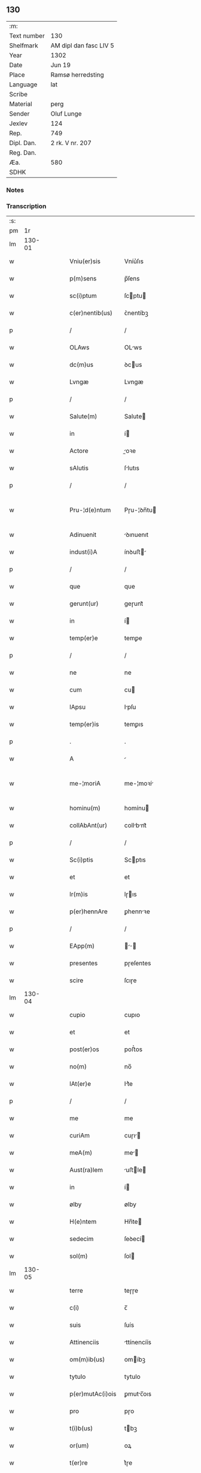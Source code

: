 ** 130
| :m:         |                        |
| Text number | 130                    |
| Shelfmark   | AM dipl dan fasc LIV 5 |
| Year        | 1302                   |
| Date        | Jun 19                 |
| Place       | Ramsø herredsting      |
| Language    | lat                    |
| Scribe      |                        |
| Material    | perg                   |
| Sender      | Oluf Lunge             |
| Jexlev      | 124                    |
| Rep.        | 749                    |
| Dipl. Dan.  | 2 rk. V nr. 207        |
| Reg. Dan.   |                        |
| Æa.         | 580                    |
| SDHK        |                        |

*** Notes


*** Transcription
| :s: |        |   |   |   |   |                   |               |   |   |   |   |     |   |   |   |               |
| pm  |     1r |   |   |   |   |                   |               |   |   |   |   |     |   |   |   |               |
| lm  | 130-01 |   |   |   |   |                   |               |   |   |   |   |     |   |   |   |               |
| w   |        |   |   |   |   | Vniu(er)sis       | Vníu͛ſıs       |   |   |   |   | lat |   |   |   |        130-01 |
| w   |        |   |   |   |   | p(m)sens          | p̅ſens         |   |   |   |   | lat |   |   |   |        130-01 |
| w   |        |   |   |   |   | sc(i)ptum         | ſcptu       |   |   |   |   | lat |   |   |   |        130-01 |
| w   |        |   |   |   |   | c(er)nentib(us)   | ᴄ͛nentíbꝫ      |   |   |   |   | lat |   |   |   |        130-01 |
| p   |        |   |   |   |   | /                 | /             |   |   |   |   | lat |   |   |   |        130-01 |
| w   |        |   |   |   |   | OLAws             | OLws         |   |   |   |   | lat |   |   |   |        130-01 |
| w   |        |   |   |   |   | dc(m)us           | ꝺcus         |   |   |   |   | lat |   |   |   |        130-01 |
| w   |        |   |   |   |   | Lvngæ             | Lvngæ         |   |   |   |   | lat |   |   |   |        130-01 |
| p   |        |   |   |   |   | /                 | /             |   |   |   |   | lat |   |   |   |        130-01 |
| w   |        |   |   |   |   | Salute(m)         | Salute       |   |   |   |   | lat |   |   |   |        130-01 |
| w   |        |   |   |   |   | in                | í            |   |   |   |   | lat |   |   |   |        130-01 |
| w   |        |   |   |   |   | Actore            | oꝛe         |   |   |   |   | lat |   |   |   |        130-01 |
| w   |        |   |   |   |   | sAlutis           | ſlutıs       |   |   |   |   | lat |   |   |   |        130-01 |
| p   |        |   |   |   |   | /                 | /             |   |   |   |   | lat |   |   |   |        130-01 |
| w   |        |   |   |   |   | Pru-¦d(e)ntum     | Pɼu-¦ꝺn̅tu    |   |   |   |   | lat |   |   |   | 130-01—130-02 |
| w   |        |   |   |   |   | Adinuenit         | ꝺınuenıt     |   |   |   |   | lat |   |   |   |        130-02 |
| w   |        |   |   |   |   | indust(i)A        | ínꝺuﬅ       |   |   |   |   | lat |   |   |   |        130-02 |
| p   |        |   |   |   |   | /                 | /             |   |   |   |   | lat |   |   |   |        130-02 |
| w   |        |   |   |   |   | que               | que           |   |   |   |   | lat |   |   |   |        130-02 |
| w   |        |   |   |   |   | gerunt(ur)        | geɼunt᷑        |   |   |   |   | lat |   |   |   |        130-02 |
| w   |        |   |   |   |   | in                | í            |   |   |   |   | lat |   |   |   |        130-02 |
| w   |        |   |   |   |   | temp(er)e         | temꝑe         |   |   |   |   | lat |   |   |   |        130-02 |
| p   |        |   |   |   |   | /                 | /             |   |   |   |   | lat |   |   |   |        130-02 |
| w   |        |   |   |   |   | ne                | ne            |   |   |   |   | lat |   |   |   |        130-02 |
| w   |        |   |   |   |   | cum               | cu           |   |   |   |   | lat |   |   |   |        130-02 |
| w   |        |   |   |   |   | lApsu             | lpſu         |   |   |   |   | lat |   |   |   |        130-02 |
| w   |        |   |   |   |   | temp(er)is        | temꝑıs        |   |   |   |   | lat |   |   |   |        130-02 |
| p   |        |   |   |   |   | .                 | .             |   |   |   |   | lat |   |   |   |        130-02 |
| w   |        |   |   |   |   | A                 |              |   |   |   |   | lat |   |   |   |        130-02 |
| w   |        |   |   |   |   | me-¦moriA         | me-¦moꝛí     |   |   |   |   | lat |   |   |   | 130-02—130-03 |
| w   |        |   |   |   |   | hominu(m)         | homínu       |   |   |   |   | lat |   |   |   |        130-03 |
| w   |        |   |   |   |   | collAbAnt(ur)     | collbnt᷑     |   |   |   |   | lat |   |   |   |        130-03 |
| p   |        |   |   |   |   | /                 | /             |   |   |   |   | lat |   |   |   |        130-03 |
| w   |        |   |   |   |   | Sc(i)ptis         | Scptıs       |   |   |   |   | lat |   |   |   |        130-03 |
| w   |        |   |   |   |   | et                | et            |   |   |   |   | lat |   |   |   |        130-03 |
| w   |        |   |   |   |   | lr(m)is           | lɼıs         |   |   |   |   | lat |   |   |   |        130-03 |
| w   |        |   |   |   |   | p(er)hennAre      | ꝑhennꝛe      |   |   |   |   | lat |   |   |   |        130-03 |
| p   |        |   |   |   |   | /                 | /             |   |   |   |   | lat |   |   |   |        130-03 |
| w   |        |   |   |   |   | EApp(m)           |           |   |   |   |   | lat |   |   |   |        130-03 |
| w   |        |   |   |   |   | presentes         | pɼeſentes     |   |   |   |   | lat |   |   |   |        130-03 |
| w   |        |   |   |   |   | scire             | ſcıɼe         |   |   |   |   | lat |   |   |   |        130-03 |
| lm  | 130-04 |   |   |   |   |                   |               |   |   |   |   |     |   |   |   |               |
| w   |        |   |   |   |   | cupio             | cupıo         |   |   |   |   | lat |   |   |   |        130-04 |
| w   |        |   |   |   |   | et                | et            |   |   |   |   | lat |   |   |   |        130-04 |
| w   |        |   |   |   |   | post(er)os        | poﬅ͛os         |   |   |   |   | lat |   |   |   |        130-04 |
| w   |        |   |   |   |   | no(m)             | no̅            |   |   |   |   | lat |   |   |   |        130-04 |
| w   |        |   |   |   |   | lAt(er)e          | lt͛e          |   |   |   |   | lat |   |   |   |        130-04 |
| p   |        |   |   |   |   | /                 | /             |   |   |   |   | lat |   |   |   |        130-04 |
| w   |        |   |   |   |   | me                | me            |   |   |   |   | lat |   |   |   |        130-04 |
| w   |        |   |   |   |   | curiAm            | cuɼı        |   |   |   |   | lat |   |   |   |        130-04 |
| w   |        |   |   |   |   | meA(m)            | me̅           |   |   |   |   | lat |   |   |   |        130-04 |
| w   |        |   |   |   |   | Aust(ra)lem       | uﬅle       |   |   |   |   | lat |   |   |   |        130-04 |
| w   |        |   |   |   |   | in                | í            |   |   |   |   | lat |   |   |   |        130-04 |
| w   |        |   |   |   |   | ølby              | ølby          |   |   |   |   | lat |   |   |   |        130-04 |
| w   |        |   |   |   |   | H(e)ntem          | Hn̅te         |   |   |   |   | lat |   |   |   |        130-04 |
| w   |        |   |   |   |   | sedecim           | ſeꝺecí       |   |   |   |   | lat |   |   |   |        130-04 |
| w   |        |   |   |   |   | sol(m)            | ſol          |   |   |   |   | lat |   |   |   |        130-04 |
| lm  | 130-05 |   |   |   |   |                   |               |   |   |   |   |     |   |   |   |               |
| w   |        |   |   |   |   | terre             | teɼɼe         |   |   |   |   | lat |   |   |   |        130-05 |
| w   |        |   |   |   |   | c(i)              | c̅             |   |   |   |   | lat |   |   |   |        130-05 |
| w   |        |   |   |   |   | suis              | ſuís          |   |   |   |   | lat |   |   |   |        130-05 |
| w   |        |   |   |   |   | Attinenciis       | ttínencíís   |   |   |   |   | lat |   |   |   |        130-05 |
| w   |        |   |   |   |   | om(m)ib(us)       | omíbꝫ        |   |   |   |   | lat |   |   |   |        130-05 |
| w   |        |   |   |   |   | tytulo            | tytulo        |   |   |   |   | lat |   |   |   |        130-05 |
| w   |        |   |   |   |   | p(er)mutAc(i)ois  | ꝑmutc̅oıs     |   |   |   |   | lat |   |   |   |        130-05 |
| w   |        |   |   |   |   | pro               | pɼo           |   |   |   |   | lat |   |   |   |        130-05 |
| w   |        |   |   |   |   | t(i)b(us)         | tbꝫ          |   |   |   |   | lat |   |   |   |        130-05 |
| w   |        |   |   |   |   | or(um)            | oꝝ            |   |   |   |   | lat |   |   |   |        130-05 |
| w   |        |   |   |   |   | t(er)re           | t͛ɼe           |   |   |   |   | lat |   |   |   |        130-05 |
| w   |        |   |   |   |   | in                | í            |   |   |   |   | lat |   |   |   |        130-05 |
| w   |        |   |   |   |   | Holtogh           | Holtogh       |   |   |   |   | lat |   |   |   |        130-05 |
| lm  | 130-06 |   |   |   |   |                   |               |   |   |   |   |     |   |   |   |               |
| w   |        |   |   |   |   | p(ro)uincie       | ꝓuíncıe       |   |   |   |   | lat |   |   |   |        130-06 |
| w   |        |   |   |   |   | stethemshæræth    | ﬅethemſhæɼæth |   |   |   |   | lat |   |   |   |        130-06 |
| w   |        |   |   |   |   | monAst(er)io      | monﬅ͛ıo       |   |   |   |   | lat |   |   |   |        130-06 |
| w   |        |   |   |   |   | sc(m)e            | ſce          |   |   |   |   | lat |   |   |   |        130-06 |
| w   |        |   |   |   |   | clAre             | clɼe         |   |   |   |   | lat |   |   |   |        130-06 |
| w   |        |   |   |   |   | Roskild(m)        | Roſkılꝺ      |   |   |   |   | lat |   |   |   |        130-06 |
| w   |        |   |   |   |   | p(m)sentib(us)    | pſentıbꝫ     |   |   |   |   | lat |   |   |   |        130-06 |
| w   |        |   |   |   |   | multis            | multıs        |   |   |   |   | lat |   |   |   |        130-06 |
| w   |        |   |   |   |   | fidedignis        | fıꝺeꝺígnís    |   |   |   |   | lat |   |   |   |        130-06 |
| lm  | 130-07 |   |   |   |   |                   |               |   |   |   |   |     |   |   |   |               |
| w   |        |   |   |   |   | viris             | vıɼís         |   |   |   |   | lat |   |   |   |        130-07 |
| w   |        |   |   |   |   | in                | í            |   |   |   |   | lat |   |   |   |        130-07 |
| w   |        |   |   |   |   | plAcito           | plcıto       |   |   |   |   | lat |   |   |   |        130-07 |
| w   |        |   |   |   |   | RoAmsyohæræth     | Romſyohæɼæth |   |   |   |   | lat |   |   |   |        130-07 |
| w   |        |   |   |   |   | scotAuisse        | ſcotuíſſe    |   |   |   |   | lat |   |   |   |        130-07 |
| w   |        |   |   |   |   | et                | et            |   |   |   |   | lat |   |   |   |        130-07 |
| w   |        |   |   |   |   | p(er)             | ꝑ             |   |   |   |   | lat |   |   |   |        130-07 |
| w   |        |   |   |   |   | scotAc(m)m        | ſcotc      |   |   |   |   | lat |   |   |   |        130-07 |
| w   |        |   |   |   |   | t(ra)didisse      | tꝺıꝺıſſe     |   |   |   |   | lat |   |   |   |        130-07 |
| w   |        |   |   |   |   | p(ro)petuo        | etuo         |   |   |   |   | lat |   |   |   |        130-07 |
| w   |        |   |   |   |   | possi-¦dn(m)dA(m) | poſſı-¦ꝺnꝺ |   |   |   |   | lat |   |   |   | 130-07—130-08 |
| p   |        |   |   |   |   | /                 | /             |   |   |   |   | lat |   |   |   |        130-08 |
| w   |        |   |   |   |   | JN                | JN            |   |   |   |   | lat |   |   |   |        130-08 |
| w   |        |   |   |   |   | cuius             | ᴄuíus         |   |   |   |   | lat |   |   |   |        130-08 |
| w   |        |   |   |   |   | rej               | ʀeȷ           |   |   |   |   | lat |   |   |   |        130-08 |
| w   |        |   |   |   |   | testi(n)onium     | teﬅı̅oníu     |   |   |   |   | lat |   |   |   |        130-08 |
| w   |        |   |   |   |   | p(m)sens          | pſens        |   |   |   |   | lat |   |   |   |        130-08 |
| w   |        |   |   |   |   | sc(i)pt(m)        | ꜱcpt        |   |   |   |   | lat |   |   |   |        130-08 |
| w   |        |   |   |   |   | sigillis          | ꜱıgıllıs      |   |   |   |   | lat |   |   |   |        130-08 |
| w   |        |   |   |   |   | ven(er)Abilium    | ven͛bılíu    |   |   |   |   | lat |   |   |   |        130-08 |
| w   |        |   |   |   |   | viror(um)         | vıɼoꝝ         |   |   |   |   | lat |   |   |   |        130-08 |
| w   |        |   |   |   |   | dn(m)or(um)       | ꝺnoꝝ         |   |   |   |   | lat |   |   |   |        130-08 |
| lm  | 130-09 |   |   |   |   |                   |               |   |   |   |   |     |   |   |   |               |
| w   |        |   |   |   |   | pet(i)            | pet          |   |   |   |   | lat |   |   |   |        130-09 |
| w   |        |   |   |   |   | sAxæ              | ſxæ          |   |   |   |   | lat |   |   |   |        130-09 |
| w   |        |   |   |   |   | ẜ                 | ẜ             |   |   |   |   | lat |   |   |   |        130-09 |
| w   |        |   |   |   |   | Roskildn(m)       | Roſkılꝺ     |   |   |   |   | lat |   |   |   |        130-09 |
| w   |        |   |   |   |   | pp(m)o(m)itj      | oıtȷ       |   |   |   |   | lat |   |   |   |        130-09 |
| p   |        |   |   |   |   | /                 | /             |   |   |   |   | lat |   |   |   |        130-09 |
| w   |        |   |   |   |   | Olauj             | Olauȷ         |   |   |   |   | lat |   |   |   |        130-09 |
| w   |        |   |   |   |   | Biorn             | Bíoꝛ         |   |   |   |   | lat |   |   |   |        130-09 |
| w   |        |   |   |   |   | ẜ                 | ẜ             |   |   |   |   | lat |   |   |   |        130-09 |
| w   |        |   |   |   |   | Roskildn(m)       | Roſkılꝺ     |   |   |   |   | lat |   |   |   |        130-09 |
| w   |        |   |   |   |   | cAnonicj          | cnoníc      |   |   |   |   | lat |   |   |   |        130-09 |
| p   |        |   |   |   |   | /                 | /             |   |   |   |   | lat |   |   |   |        130-09 |
| w   |        |   |   |   |   | Benedc(m)j        | Beneꝺcȷ      |   |   |   |   | lat |   |   |   |        130-09 |
| w   |        |   |   |   |   | AduocA-¦tj        | ꝺuoc-¦t    |   |   |   |   | lat |   |   |   | 130-09—130-10 |
| w   |        |   |   |   |   | ibid(m)           | íbıꝺ         |   |   |   |   | lat |   |   |   |        130-10 |
| w   |        |   |   |   |   | Ac                | c            |   |   |   |   | lat |   |   |   |        130-10 |
| w   |        |   |   |   |   | meo               | meo           |   |   |   |   | lat |   |   |   |        130-10 |
| w   |        |   |   |   |   | et                | et            |   |   |   |   | lat |   |   |   |        130-10 |
| w   |        |   |   |   |   | fr(m)is           | fɼís         |   |   |   |   | lat |   |   |   |        130-10 |
| w   |        |   |   |   |   | mej               | me           |   |   |   |   | lat |   |   |   |        130-10 |
| w   |        |   |   |   |   | Joh(m)is          | Johıs        |   |   |   |   | lat |   |   |   |        130-10 |
| w   |        |   |   |   |   | est               | eﬅ            |   |   |   |   | lat |   |   |   |        130-10 |
| w   |        |   |   |   |   | signAtum          | ſıgntu      |   |   |   |   | lat |   |   |   |        130-10 |
| p   |        |   |   |   |   | /                 | /             |   |   |   |   | lat |   |   |   |        130-10 |
| w   |        |   |   |   |   | Actu(m)           | Au          |   |   |   |   | lat |   |   |   |        130-10 |
| w   |        |   |   |   |   | (et)              |              |   |   |   |   | lat |   |   |   |        130-10 |
| w   |        |   |   |   |   | DAt(m)            | Dt          |   |   |   |   | lat |   |   |   |        130-10 |
| w   |        |   |   |   |   | in                | í            |   |   |   |   | lat |   |   |   |        130-10 |
| w   |        |   |   |   |   | p(m)dc(m)o        | pꝺco        |   |   |   |   | lat |   |   |   |        130-10 |
| lm  | 130-11 |   |   |   |   |                   |               |   |   |   |   |     |   |   |   |               |
| w   |        |   |   |   |   | plAcito           | plcíto       |   |   |   |   | lat |   |   |   |        130-11 |
| p   |        |   |   |   |   | /                 | /             |   |   |   |   | lat |   |   |   |        130-11 |
| w   |        |   |   |   |   | Anno              | nno          |   |   |   |   | lat |   |   |   |        130-11 |
| w   |        |   |   |   |   | Dn(m)j            | Dnȷ          |   |   |   |   | lat |   |   |   |        130-11 |
| w   |        |   |   |   |   | .m(o).            | .ͦ.           |   |   |   |   | lat |   |   |   |        130-11 |
| w   |        |   |   |   |   | CC(o)C.           | CCͦC.          |   |   |   |   | lat |   |   |   |        130-11 |
| w   |        |   |   |   |   | Secundo           | Secundo       |   |   |   |   | lat |   |   |   |        130-11 |
| p   |        |   |   |   |   | .                 | .             |   |   |   |   | lat |   |   |   |        130-11 |
| w   |        |   |   |   |   | tertiA            | teɼtı        |   |   |   |   | lat |   |   |   |        130-11 |
| w   |        |   |   |   |   | feriA             | feɼı         |   |   |   |   | lat |   |   |   |        130-11 |
| w   |        |   |   |   |   | Ante              | nte          |   |   |   |   | lat |   |   |   |        130-11 |
| w   |        |   |   |   |   | festum            | feﬅu         |   |   |   |   | lat |   |   |   |        130-11 |
| w   |        |   |   |   |   | beAtj             | betȷ         |   |   |   |   | lat |   |   |   |        130-11 |
| w   |        |   |   |   |   | Joh(m)is          | Johıꜱ        |   |   |   |   | lat |   |   |   |        130-11 |
| lm  | 130-12 |   |   |   |   |                   |               |   |   |   |   |     |   |   |   |               |
| w   |        |   |   |   |   | BAp(m)te          | Bpte        |   |   |   |   | lat |   |   |   |        130-12 |
| p   |        |   |   |   |   | /                 | /             |   |   |   |   | lat |   |   |   |        130-12 |
| :e: |        |   |   |   |   |                   |               |   |   |   |   |     |   |   |   |               |
